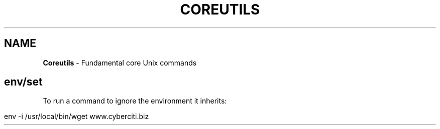 .\" generated with Ronn/v0.7.3
.\" http://github.com/rtomayko/ronn/tree/0.7.3
.
.TH "COREUTILS" "1" "June 2017" "Filippo Squillace" "coreutils"
.
.SH "NAME"
\fBCoreutils\fR \- Fundamental core Unix commands
.
.SH "env/set"
To run a command to ignore the environment it inherits:
.
.IP "" 4
.
.nf

env \-i /usr/local/bin/wget www\.cyberciti\.biz
.
.fi
.
.IP "" 0

